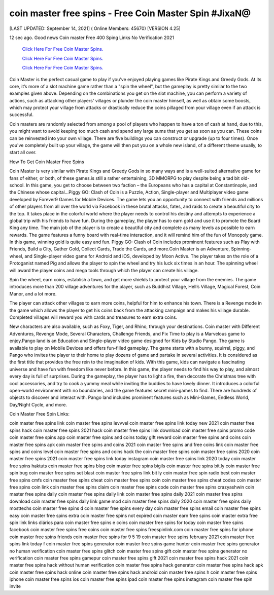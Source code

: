 coin master free spins - Free Coin Master Spin #JixaN@
~~~~~~~~~~~~
[LAST UPDATED: September 14, 2021] ( Online Members: 45670) [VERSION 4.25]

12 sec ago. Good news Coin master Free 400 Sping Links No Verification 2021

  `Click Here For Free Coin Master Spins.
  <https://codesrbx.com/8c81cf1>`_

  `Click Here For Free Coin Master Spins.
  <https://codesrbx.com/8c81cf1>`_

  `Click Here For Free Coin Master Spins.
  <https://codesrbx.com/8c81cf1>`_

Coin Master is the perfect casual game to play if you've enjoyed playing games like Pirate Kings and Greedy Gods. At its core, it’s more of a slot machine game rather than a "spin the wheel", but the gameplay is pretty similar to the two examples given above. Depending on the combinations you get on the slot machine, you can perform a variety of actions, such as attacking other players' villages or plunder the coin master himself, as well as obtain some boosts, which may protect your village from attacks or drastically reduce the coins pillaged from your village even if an attack is successful.

Coin masters are randomly selected from among a pool of players who happen to have a ton of cash at hand, due to this, you might want to avoid keeping too much cash and spend any large sums that you get as soon as you can. These coins can be reinvested into your own village. There are five buildings you can construct or upgrade (up to four times). Once you've completely built up your village, the game will then put you on a whole new island, of a different theme usually, to start all over.

How To Get Coin Master Free Spins

Coin Master is very similar with Pirate Kings and Greedy Gods in so many ways and is a well-suited alternative game for fans of either, or both, of these games.is still a rather entertaining, 3D MMORPG to play despite being a tad bit old-school. In this game, you get to choose between two faction – the Europeans who has a capital at Constantinople, and the Chinese whose capital...Piggy GO: Clash of Coin is a Puzzle, Action, Single-player and Multiplayer video game developed by Forever9 Games for Mobile Devices. The game lets you an opportunity to connect with friends and millions of other players from all over the world via Facebook in these brutal attacks, fates, and raids to create a beautiful city to the top. It takes place in the colorful world where the player needs to control his destiny and attempts to experience a global trip with his friends to have fun. During the gameplay, the player has to earn gold and use it to promote the Board King any time. The main job of the player is to create a beautiful city and complete as many levels as possible to earn rewards. The game features a funny board with real-time interaction, and it will remind him of the fun of Monopoly game. In this game, winning gold is quite easy and fun. Piggy GO: Clash of Coin includes prominent features such as Play with Friends, Build a City, Gather Gold, Collect Cards, Trade the Cards, and more.Coin Master is an Adventure, Spinning-wheel, and Single-player video game for Android and iOS, developed by Moon Active. The player takes on the role of a Protoganist named Pig and allows the player to spin the wheel and try his luck six times in an hour. The spinning wheel will award the player coins and mega tools through which the player can create his village.

Spin the wheel, earn coins, establish a town, and get more shields to protect your village from the enemies. The game introduces more than 200 village adventures for the player, such as Buddhist Village, Hell’s Village, Magical Forest, Coin Manor, and a lot more.

The player can attack other villages to earn more coins, helpful for him to enhance his town. There is a Revenge mode in the game which allows the player to get his coins back from the attacking campaign and makes his village durable. Completed villages will reward you with cards and treasures to earn extra coins.

New characters are also available, such as Foxy, Tiger, and Rhino, through your destinations. Coin master with Different Adventures, Revenge Mode, Several Characters, Challenge Friends, and Fix Time to play is a Marvelous game to enjoy.Pango land is an Education and Single-player video game designed for Kids by Studio Pango. The game is available to play on Mobile Devices and offers fun-filled gameplay. The game starts with a bunny, squirrel, piggy, and Pango who invites the player to their home to play dozens of game and partake in several activities. It is considered as the first title that provides the free rein to the imagination of kids. With this game, kids can navigate a fascinating universe and have fun with freedom like never before. In this game, the player needs to find his way to play, and almost every day is full of surprises. During the gameplay, the player has to light a fire, then decorate the Christmas tree with cool accessories, and try to cook a yummy meal while inviting the buddies to have lovely dinner. It introduces a colorful open-world environment with no boundaries, and the game features secret mini-games to find. There are hundreds of objects to discover and interact with. Pango land includes prominent features such as Mini-Games, Endless World, Day/Night Cycle, and more.

Coin Master Free Spin Links:
 

coin master free spins link
coin master free spins levvvel
coin master free spins link today new 2021
coin master free spins hack
coin master free spins 2021 hack
coin master free spins link download
coin master free spins promo code
coin master free spins app
coin master free spins and coins today gift reward
coin master free spins and coins
coin master free spins apk
coin master free spins and coins 2021
coin master free spins and free coins link
coin master free spins and coins level
coin master free spins and coins hack
the coin master free spins
coin master free spins 2020
coin master free spins 2021
coin master free spins link today instagram
coin master free spins link 2020 today
coin master free spins haktuts
coin master free spins blog
coin master free spins bigils
coin master free spins bit.ly
coin master free spin bug
coin master free spins set blast
coin master free spins link bit ly
coin master free spin radio best
coin master free spins cmfs
coin master free spins cheat
coin master free spins coin
coin master free spins cheat codes
coin master free spins coin link
coin master free spins claim
coin master free spins code
coin master free spins crazyashwin
coin master free spins daily
coin master free spins daily link
coin master free spins daily 2021
coin master free spins download
coin master free spins daily link game mod
coin master free spins daily 2020
coin master free spins daily mosttechs
coin master free spins d
coin master free spins every day
coin master free spins email
coin master free spins easy
coin master free spins extra
coin master free spins not expired
coin master earn free spins
coin master extra free spin link
links diários para coin master free spins e coins
coin master free spins for today
coin master free spins facebook
coin master free spins free coins
coin master free spins freespinlink.com
coin master free spins for iphone
coin master free spins friends
coin master free spins for 9 5 19
coin master free spins february 2021
coin master free spins link today f
coin master free spins generator
coin master free spins game hunter
coin master free spins generator no human verification
coin master free spins glitch
coin master free spins gift
coin master free spins generator no verification
coin master free spins gamepur
coin master free spins gift 2021
coin master free spins hack 2021
coin master free spins hack without human verification
coin master free spins hack generator
coin master free spins hack apk
coin master free spins hack online
coin master free spins hack android
coin master free spins h
coin master free spins iphone
coin master free spins ios
coin master free spins ipad
coin master free spins instagram
coin master free spin invite
